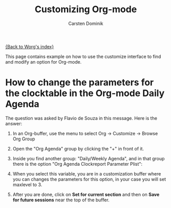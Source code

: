 #+OPTIONS:    H:3 num:nil toc:t \n:nil @:t ::t |:t ^:t -:t f:t *:t TeX:t LaTeX:t skip:nil d:(HIDE) tags:not-in-toc
#+STARTUP:    align fold nodlcheck hidestars oddeven lognotestate
#+SEQ_TODO:   TODO(t) INPROGRESS(i) WAITING(w@) | DONE(d) CANCELED(c@)
#+TAGS:       Write(w) Update(u) Fix(f) Check(c)
#+TITLE:      Customizing Org-mode
#+AUTHOR:     Carsten Dominik
#+EMAIL:      carsten dot dominik at gmail dot com
#+LANGUAGE:   en
#+PRIORITIES: A C B
#+CATEGORY:   worg

# This file is the default header for new Org files in Worg.  Feel free
# to tailor it to your needs.

[[file:index.org][{Back to Worg's index}]]

This page contains example on how to use the customize interface to
find and modify an option for Org-mode.

*  How to change the parameters for the clocktable in the Org-mode Daily Agenda

The question was asked by Flavio de Souza in this message.
Here is the answer:


1. In an Org-buffer, use the menu to select
   Org -> Customize -> Browse Org Group

    [[file:images/cd/customize-1.png]]

2. Open the "Org Agenda" group by clicking the "+" in front of it.

    [[file:images/cd/customize-2.png]]


3. Inside you find another group: "Daily/Weekly Agenda", and in that group
   there is the option "Org Agenda Clockreport Parameter Plist":

    [[file:images/cd/customize-3.png]]

4. When you select this variable, you are in a customization buffer
   where you can changes the parameters for this option, in your case
   you will set maxlevel to 3.

    [[file:images/cd/customize-4.png]]

5. After you are done, click on *Set for current section* and then on
   *Save for future sessions* near the top of the buffer.
